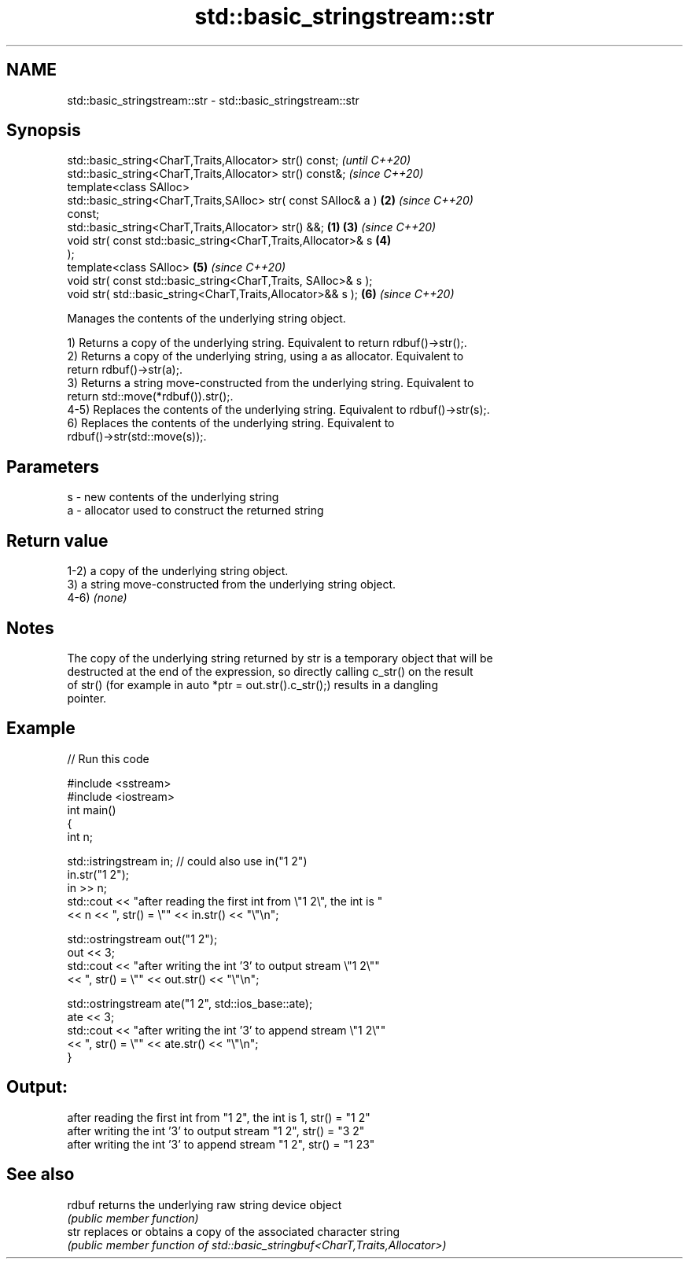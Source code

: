 .TH std::basic_stringstream::str 3 "2022.07.31" "http://cppreference.com" "C++ Standard Libary"
.SH NAME
std::basic_stringstream::str \- std::basic_stringstream::str

.SH Synopsis
   std::basic_string<CharT,Traits,Allocator> str() const;                 \fI(until C++20)\fP
   std::basic_string<CharT,Traits,Allocator> str() const&;                \fI(since C++20)\fP
   template<class SAlloc>
   std::basic_string<CharT,Traits,SAlloc> str( const SAlloc& a )      \fB(2)\fP \fI(since C++20)\fP
   const;
   std::basic_string<CharT,Traits,Allocator> str() &&;            \fB(1)\fP \fB(3)\fP \fI(since C++20)\fP
   void str( const std::basic_string<CharT,Traits,Allocator>& s       \fB(4)\fP
   );
   template<class SAlloc>                                             \fB(5)\fP \fI(since C++20)\fP
   void str( const std::basic_string<CharT,Traits, SAlloc>& s );
   void str( std::basic_string<CharT,Traits,Allocator>&& s );         \fB(6)\fP \fI(since C++20)\fP

   Manages the contents of the underlying string object.

   1) Returns a copy of the underlying string. Equivalent to return rdbuf()->str();.
   2) Returns a copy of the underlying string, using a as allocator. Equivalent to
   return rdbuf()->str(a);.
   3) Returns a string move-constructed from the underlying string. Equivalent to
   return std::move(*rdbuf()).str();.
   4-5) Replaces the contents of the underlying string. Equivalent to rdbuf()->str(s);.
   6) Replaces the contents of the underlying string. Equivalent to
   rdbuf()->str(std::move(s));.

.SH Parameters

   s - new contents of the underlying string
   a - allocator used to construct the returned string

.SH Return value

   1-2) a copy of the underlying string object.
   3) a string move-constructed from the underlying string object.
   4-6) \fI(none)\fP

.SH Notes

   The copy of the underlying string returned by str is a temporary object that will be
   destructed at the end of the expression, so directly calling c_str() on the result
   of str() (for example in auto *ptr = out.str().c_str();) results in a dangling
   pointer.

.SH Example


// Run this code

 #include <sstream>
 #include <iostream>
 int main()
 {
     int n;

     std::istringstream in;  // could also use in("1 2")
     in.str("1 2");
     in >> n;
     std::cout << "after reading the first int from \\"1 2\\", the int is "
               << n << ", str() = \\"" << in.str() << "\\"\\n";

     std::ostringstream out("1 2");
     out << 3;
     std::cout << "after writing the int '3' to output stream \\"1 2\\""
               << ", str() = \\"" << out.str() << "\\"\\n";

     std::ostringstream ate("1 2", std::ios_base::ate);
     ate << 3;
     std::cout << "after writing the int '3' to append stream \\"1 2\\""
               << ", str() = \\"" << ate.str() << "\\"\\n";
 }

.SH Output:

 after reading the first int from "1 2", the int is 1, str() = "1 2"
 after writing the int '3' to output stream "1 2", str() = "3 2"
 after writing the int '3' to append stream "1 2", str() = "1 23"

.SH See also

   rdbuf returns the underlying raw string device object
         \fI(public member function)\fP
   str   replaces or obtains a copy of the associated character string
         \fI(public member function of std::basic_stringbuf<CharT,Traits,Allocator>)\fP
